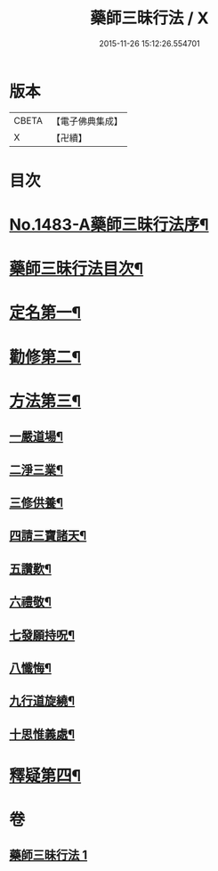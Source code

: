 #+TITLE: 藥師三昧行法 / X
#+DATE: 2015-11-26 15:12:26.554701
* 版本
 |     CBETA|【電子佛典集成】|
 |         X|【卍續】    |

* 目次
* [[file:KR6i0057_001.txt::001-0563b1][No.1483-A藥師三昧行法序¶]]
* [[file:KR6i0057_001.txt::0564a12][藥師三昧行法目次¶]]
* [[file:KR6i0057_001.txt::0564b4][定名第一¶]]
* [[file:KR6i0057_001.txt::0564c14][勸修第二¶]]
* [[file:KR6i0057_001.txt::0565a15][方法第三¶]]
** [[file:KR6i0057_001.txt::0565b11][一嚴道場¶]]
** [[file:KR6i0057_001.txt::0565c22][二淨三業¶]]
** [[file:KR6i0057_001.txt::0566a12][三修供養¶]]
** [[file:KR6i0057_001.txt::0566b4][四請三寶諸天¶]]
** [[file:KR6i0057_001.txt::0567a9][五讚歎¶]]
** [[file:KR6i0057_001.txt::0567a22][六禮敬¶]]
** [[file:KR6i0057_001.txt::0567b7][七發願持呪¶]]
** [[file:KR6i0057_001.txt::0568c21][八懺悔¶]]
** [[file:KR6i0057_001.txt::0569b21][九行道旋繞¶]]
** [[file:KR6i0057_001.txt::0569c8][十思惟義處¶]]
* [[file:KR6i0057_001.txt::0570a24][釋疑第四¶]]
* 卷
** [[file:KR6i0057_001.txt][藥師三昧行法 1]]

